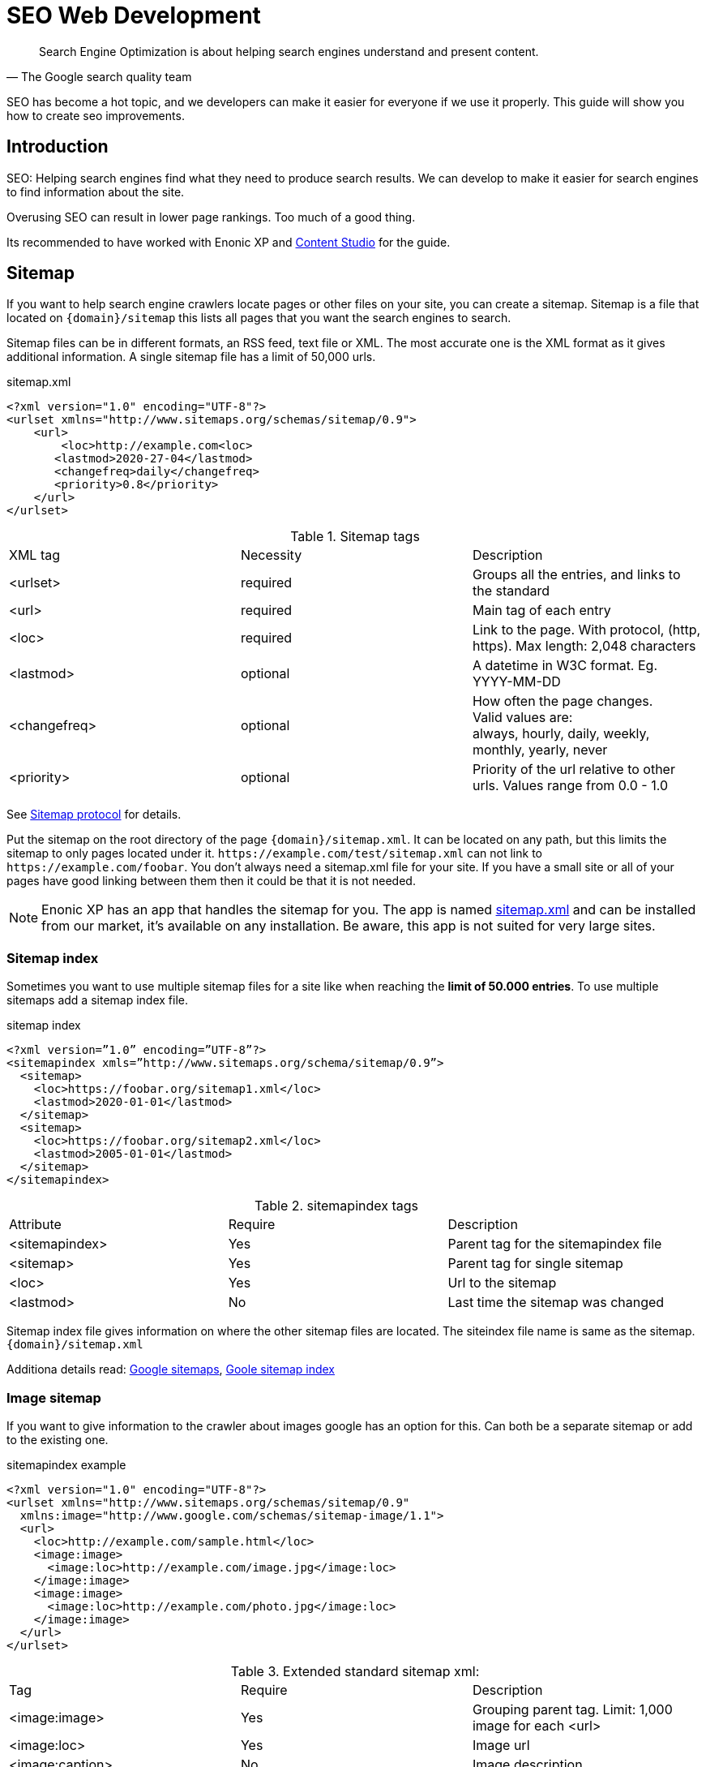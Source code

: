 
= SEO Web Development

:toc: 

// Search engine crawlers
// Sitemap
// Robots.txt
// Tags and attributes
// Title
// Languages
// Multilingual sites and sites in different languages
// Open Graph
// URLs
// Human readable urls
// Site structure
// Breadcrumbs
// Error pages
// Redirects
// Quality
// Alt attributes
// Page speed
// Responsive design

[quote, The Google search quality team]
____
Search Engine Optimization is about helping search engines understand and present content.
____

SEO has become a hot topic, and we developers can make it easier for everyone if we use it properly. This guide will show you how to create seo improvements.

== Introduction
SEO: Helping search engines find what they need to produce search results. We can develop to make it easier for search engines to find information about the site.

Overusing SEO can result in lower page rankings. Too much of a good thing.

Its recommended to have worked with Enonic XP and link:https://market.enonic.com/vendors/enonic/content-studio[Content Studio] for the guide.

[#sitemap]
== Sitemap

If you want to help search engine crawlers locate pages or other files on your site, you can create a sitemap. 
Sitemap is a file that located on `{domain}/sitemap` this lists all pages that you want the search engines to search.

Sitemap files can be in different formats, an RSS feed, text file or XML.
The most accurate one is the XML format as it gives additional information. A single sitemap file has a limit of 50,000 urls.


.sitemap.xml
[source, xml]
----
<?xml version="1.0" encoding="UTF-8"?> 
<urlset xmlns="http://www.sitemaps.org/schemas/sitemap/0.9">
    <url>
        <loc>http://example.com<loc>
       <lastmod>2020-27-04</lastmod>
       <changefreq>daily</changefreq>
       <priority>0.8</priority>
    </url>
</urlset>
----

.Sitemap tags
|===
|XML tag |Necessity |Description
|<urlset>
|required 
|Groups all the entries, and links to the standard
|<url>
|required
|Main tag of each entry
|<loc>
|required 
|Link to the page. With protocol, (http, https). Max length: 2,048 characters
|<lastmod> 
|optional
|A datetime in W3C format. Eg. YYYY-MM-DD
|<changefreq>
|optional
|How often the page changes. +
Valid values are: + 
always, hourly, daily, weekly, monthly, yearly, never
|<priority>
|optional
|Priority of the url relative to other urls. 
Values range from 0.0 - 1.0
|===

See link:https://www.sitemaps.org/protocol.html[Sitemap protocol] for details.

Put the sitemap on the root directory of the page `{domain}/sitemap.xml`.  
It can be located on any path, but this limits the sitemap to only pages located under it. 
`\https://example.com/test/sitemap.xml` can not link to `\https://example.com/foobar`. 
You don’t always need a sitemap.xml file for your site. 
If you have a small site or all of your pages have good linking between them then it could be that it is not needed. 

NOTE: Enonic XP has an app that handles the sitemap for you. The app is named link:https://market.enonic.com/vendors/enonic/com.enonic.app.sitemapxml[sitemap.xml] and can be installed from our market, it’s available on any installation. Be aware, this app is not suited for very large sites. 

[#sitemap-index]
=== Sitemap index 
Sometimes you want to use multiple sitemap files for a site like when reaching the *limit of 50.000 entries*.  
To use multiple sitemaps add a sitemap index file. 

.sitemap index
[source, xml]
----
<?xml version=”1.0” encoding=”UTF-8”?>
<sitemapindex xmls=”http://www.sitemaps.org/schema/sitemap/0.9”>
  <sitemap>
    <loc>https://foobar.org/sitemap1.xml</loc>
    <lastmod>2020-01-01</lastmod>
  </sitemap>
  <sitemap>
    <loc>https://foobar.org/sitemap2.xml</loc>
    <lastmod>2005-01-01</lastmod>
  </sitemap>
</sitemapindex>
----

.sitemapindex tags
|===
|Attribute |Require |Description
|<sitemapindex>
|Yes
|Parent tag for the sitemapindex file
|<sitemap>
|Yes
|Parent tag for single sitemap
|<loc>
|Yes
|Url to the sitemap
|<lastmod>
|No
|Last time the sitemap was changed
|===

Sitemap index file gives information on where the other sitemap files are located.  
The siteindex file name is same as the sitemap. `{domain}/sitemap.xml`

Additiona details read:
link:https://support.google.com/webmasters/answer/156184[Google sitemaps],
link:https://support.google.com/webmasters/answer/75712[Goole sitemap index]


[#image-sitemap]
=== Image sitemap
If you want to give information to the crawler about images google has an option for this. 
Can both be a separate sitemap or add to the existing one.

.sitemapindex example
[source, xml]
----
<?xml version="1.0" encoding="UTF-8"?>
<urlset xmlns="http://www.sitemaps.org/schemas/sitemap/0.9"
  xmlns:image="http://www.google.com/schemas/sitemap-image/1.1">
  <url>
    <loc>http://example.com/sample.html</loc>
    <image:image>
      <image:loc>http://example.com/image.jpg</image:loc>
    </image:image>
    <image:image>
      <image:loc>http://example.com/photo.jpg</image:loc>
    </image:image>
  </url>
</urlset>
----

.Extended standard sitemap xml:
|===
|Tag |Require |Description
|<image:image>
|Yes
|Grouping parent tag. Limit: 1,000 image for each <url>
|<image:loc>
|Yes
|Image url
|<image:caption>
|No
|Image description
|<image:geo_location>
|No
|Location data. City, County, etc
|<image:title>
|No
|The title of the image
|<image:license>
|No
|Url to image license
|===

Sitemaps need to be submitted to search engines, each search engine has a interface to submit them 
Or you can open this url: {searchengine_url}/ping?sitemap={sitemap_url}  
Example: bing.com/ping?sitemap=https://foobar.com

**Useful links:** +
The link:https://www.sitemaps.org/protocol.html[Sitemaps protocol], read more about link:https://support.google.com/webmasters/answer/178636[googles image sitemap]

[#Robots]
== Robots.txt
While a sitemap will inform what pages should be crawled, the Robots.txt file tells the crawler what should not be crawled. 
If you don’t want a page crawled simply disallow that page in the robots.txt file. 
Examples of pages that should be excluded: search pages, empty pages, test pages, error pages. 
You probably do not want a user to get redirected from a search engine to a search on your own site. 
Robots.txt format:

.robots.txt example
[source, txt]
----
  User-agent: *
  Disallow: /search/
  Disallow: /test/
  Disallow: /tmp/
----

User-agent::
What robots are allowed to crawl the site. Wildcard "*" for any.
Dissallow::
What area not to be crawled.

`Disallow: /search/` will exclude:

* `{siteurl}/search.html` 
* `{siteurl}/search/` 
* `{siteurl}/search/foo.html`

Some search engines have extended the format to allow new features in the robots.txt format. Like wildcards in the Disallow value.

NOTE: The app link:https://market.enonic.com/vendors/enonic/com.enonic.app.robotstxt[Robots.txt] gives the option to add your own robots.txt file 

Also read link:https://support.google.com/webmasters/answer/6062608[google robots.txt] for more details.

[#meta-exclude]
=== Meta exclude

While it is possible to exclude a single page in robots.txt file, it will not stop the page from appearing in search engine results. 
This is because a link to a page can be indexed without the crawler visiting it. 

Let’s say on site: \http://foobar.com there is a link to a login page. Crawlers could find the login link and show the link on the search engine even when robots.txt file excludes the target page. 
Adding a exclude meta tag to the page will tell crawlers to not index the page. This stops the site from appearing in results.

[source, html]
----
<meta name="robots" content="noindex" />
----

Meta tags need to be in the `<head>` section of a page. 

Creating the meta tag is included in the link:https://market.enonic.com/vendors/enonic/com.enonic.app.metafields[SEO metafield app]. 
It will include a checkbox in the bottom of the content with “Hide from external search engines?”. 
Checking this will include the meta tag. 

NOTE: If you want to read more about exclusion see the indetail article link:https://developers.google.com/search/reference/robots_meta_tag[Robots meta tag]

== Tags and attributes

Sometimes search engines will link to a page in the wrong language. 
Other times they will guess at the headline or name of a page.  
Including the correct tags gives crawlers information to index the pages correctly.

[#title]
=== Title tag

For any user visiting your site, you want an accurate and descriptive title that will help them find the page they are looking for.  
This is also true for crawlers. Similar or identical titles can confuse or make it difficult to tell different pages apart.  
Each page should have a unique title. 

In XP use the content *display name* to set a title. 
The template engine Thymeleaf is used in the example below:

.JS controller
[source, JavaScript]
----
const thymeleaf = require(“/lib/thymeleaf”);
const portal = require(“/lib/xp/portal”);

const view = resolve(“myViewFile.html”);
 
exports.get = function() {
  let content = portal.getContent();
  let model = {
    title : content.displayName;
  }
  return {
    body: thymeleaf.render(view, model),
  }
}
----

.Viewfile thymeleaf
[source, html thymleaf]
----
<html>
    <header>
        <title data-th-text=”${ title }”></title>
    </header>
    [...]
</html>
----

If you don’t want your own code to set a title, our link:https://market.enonic.com/vendors/enonic/com.enonic.app.metafields[SEO metafield app] on the Enonic market has an override title feature. 
There you can set your own title that will replace any previously set title on the page.

[#languages]
=== Languages

Search engines will tailor the result to specific languages. 
There are a lot of factors that give crawlers information on what language the site is in. 
The first thing most crawlers look for are meta tags and the lang attribute.

Adding a meta tag to your html document:

[source, html]
----
    <meta http-equiv="content-language" content="en-us">
----

The http-equiv created simulates response header data. So you can set content-language in the response.

Another option is setting the lang attribute on the `<html>` tag. The attribute sets the language for everything inside it, on a `<html>` tag it sets the language for the entire page. 

.Controller
[source, JavaScript]
----
const portal = require(“lib/xp/portal”);
exports.get = function() {
    let content = portal.getContent();
    let model = {
        language = content.language,
    }
    return {
        body: thymeleaf.render(view, model),
    };
}
----

.View file
[source, html]
----
<html data-th-attr=”lang=${content.language}”>
    [all other dom elements]
</html>
----

The attributes should be in format: link:https://en.wikipedia.org/wiki/List_of_ISO_639-1_codes[ISO_639-1] and optionaly a dash “-” and link:https://no.wikipedia.org/wiki/ISO_3166-1[ISO_3166-1]. 
Simply (language code) - (region code). 

It might not always be necessary to add a region code. 
A site in English (en) might not need the region code (us, uk) unless your site supports that language variant. 

How to set the correct content-language header in a controller:

[source, JavaScript]
----
const portal = require(“lib/xp/portal”);

exports.get = function() {
    let content = portal.getContent();
    return {
        body: “Your html or dynamic rendering here”,
        header: {
            “content-language”: “nb-no”
        }
    };
}
----

You have to set the language in Content Studio or handle that the value can be undefined.

NOTE: Our link:https://market.enonic.com/vendors/enonic/com.enonic.app.metafields[SEO meta fields] app sets the content language on the html tag, so that you don’t have to add it in your own application. 
It simply adds it based on what content language you set in content studio. 

Addition link: link:https://blogs.bing.com/webmaster/2011/03/01/how-to-tell-bing-your-websites-country-and-language/[Bing on site language] or link:https://developers.google.com/web/tools/lighthouse/audits/hreflang[google on lang tag] 


=== Multilingual sites

Some sites will have different language variants. 
If you don’t give the correct information to crawlers, they can index your page multiple times.
Users could find the wrong language in search results, and can give a negative experience.

It is recommended to have different URLs for different languages of the site. This is because it can be difficult for crawlers to find different versions of a page if they are changed with JavaScript or IP address lookup. Bing and Google both use crawlers located in the USA, so they might not find the correct pages if you change the site content depending on the ip or location.

Adding a `<link>` with hreflang and href to the site in the `<head>` metadata will link to languages of the different sites. 
Crawlers can then index the different pages and give users the best language for the search they made.
[source, html]
----
  <link rel="alternate" hreflang="nb-no" href="no.example.com/" />
----

The hreflang value should be link:https://en.wikipedia.org/wiki/List_of_ISO_639-1_codes[ISO_639-1] language code followed by (optional) a dash “-” and link:https://no.wikipedia.org/wiki/ISO_3166-1[ISO_3166-1] region code. 
The language code ISO_639 is required. Example: "en-gb" or just "en" english language code, and "gb" Great Britain country code

Each page needs to have a `<link>` to its own lanuage and to the other languages. 
If you have an English, Norwegian and Belarusian page, all 3 pages need to have three `<links>` to the other language pages.  
The link should be close to the top of the head tag and needs to be in the `<head>` element for crawlers to find it.

It is also recommended (not required) to have an option for matching any language. This is done with “hreflang="x-default"”. This can link to a page where the user can select the language or link to the language most used most ofen english. 

You can add the different pages to each language to a sitemap.xml. 
You need to specify the namespace of the xml file: xmlns:xhtml="http://www.w3.org/1999/xhtml"

.sitemap language example
[source, xml]
----
<?xml version="1.0" encoding="UTF-8"?>
<urlset xmlns="http://www.sitemaps.org/schemas/sitemap/0.9"
  xmlns:xhtml="http://www.w3.org/1999/xhtml">
  <url>
    <loc>https://no.foobar.com/page.html</loc>
    <xhtml:link rel="alternate" hreflang="nb" href="https://no.foobar.com/page.html" />
  </urlset>
</urlset>
----

Same as with `<link>` each page needs to refer to all other pages including itself. 
Each <url> tag needs a <xhtml:link> to its own page, and the other language pages.  
If the pages did not link back, anyone could add a page to a sitemap and claim to be part of a site. 
If you have different pages for each language use a sitemap index and add a sitemap to each of the translated pages. 


link:https://support.google.com/webmasters/answer/182192[google multilanguage sites]

=== Open Graph

When you share a page on a message app or post it online a page preview or thumbnail can shows up, maybe even the title and description of that page.  
This is often used by social media and is called rich media. 
Open graph is the protocal used to make websited rich media objects. 
Having a presence in social media helps your ranking on search engines.  
Search engines want to find relevant content for users, and this is made simpler if they are matched to interested groups. 
Open Graph data can be used for a lot more than just sharing messages on social media. 

There are some required meta tags for the Open Graph protocol:

[source, html]
----
<meta property="og:title" content="top 10 frameworks" />
<meta property="og:type" content="article" />
<meta property="og:image" content="http://ia.media-imdb.com/images/rock.jpg" />
<meta property="og:url" content="http://www.imdb.com/title/tt0117500/" />
----

*og:title*: Should be the title of the content, often the headline or name. +
*og:type*: The type of content on the page. Values: article, book, profile, music.song, music.album, music.playlist, music.radio_station, video.movie, video.episode, video.tv_show, video.other, website. All types https://ogp.me/#types +
*og:image*: A URL to a representative image for the content of the page. +
*og:url*:     A canonical URL for your content. An identifier to the content of the page. +
E.g. when the website's content is a movie. Then the URL links to the movies entry on a movie archive website. +

There are some optional tags. It is recommended to include them. +
*og:audio*: The URL to the content audio +
*og:description*: A short description of what is on the page. +
*og:determiner*: The word that appears before the name of the content in a sentence. A, An, The, “” (blank) or Auto. Auto will give the choice of a or an. +
*og:local*: The locale of the tags. What language they are in. Format: , an link:https://en.wikipedia.org/wiki/List_of_ISO_639-1_codes[ISO_639-1] underscore “_” and link:https://no.wikipedia.org/wiki/ISO_3166-1[ISO_3166-1]. +
*og:locale*:alternate: Other locales this page is available in. +
*og:site_name*: The site name the object is part of. This is often the homepage title or company the page belongs to. +
*og:video*: A url video that compliments this page. +

NOTE: link:https://market.enonic.com/vendors/enonic/com.enonic.app.metafields[SEO Meta Fields] app handles  Open Graph properties for different social media platforms.
The app tries to search for the different properties in the content data, but you can set values in the SEO content field.

For more details see the link:https://ogp.me/[Open graph protocol]

== URLs
Properly understanding and creating URLs can help both search engines and people visiting the site. 

The structure of an url: `{protocol}://{host}/{path}?{query}#{fragment}`

Protocol:: Search engines prefer the use of https over http.  Different protocols are handled by crawlers, so http and https are seen as different sites. 
Use redirects so crawlers and users get the same protocol. Eg. http redirects to the https version. 
Host:: Should be the main name of your organization or product. 
Even with users being able to bookmark different pages, avoid having really long names. 
It should be possible to remember the site name and navigate to it.  Search engines see different pages with www and without www.  
Set up redirects so that all pages resolve to the same host. Eg. www.example.com resolves to example.com. 
Path:: The path adds a more specific destination on the page. 
This is case sensitive so the example.com/blog is not the same as example.com/Blog. 
The same goes for trailing slashes. example.com/blog is not the same page as example.com/blog/.
Query/fragment:: Bing recommends to avoid using these if possible. Google will ignore fragments. 

Content Studio has a built in way to handle URLs. When generating URLs, it will never create trailing slashes.  
Going to a page with the trailing slashes will always result in the same page as without the trailing slash. 

Handling the query part of the URLs is simple inside the page controller. 
All query variables will be returned in the request object parameters. 

.Example controller
[source, JavaScript]
----
// Triggered url: www.foobar.com?test=true&s=blog /

exports.get = function(request) { 
    let test = request.params.test;
    let search = request.params.blog;
    log.info(test);
    log.info(search);
}
----

=== Human readable urls
It is easier to remember a simple URL that does not contain lots of numbers or not understandable text.

**bad:**  example.com/folder5/b5c145d1-353c-43c5-85fb-35d02cbf7d89.html +
**good:** example.com/articles/top-ten-games-2020.html +

Setting simple and understandable URLs will make it clear where in the site hierarchy you are.
Enonic XP creates URLs for a page with its **name**, in content studio.

.content studio name and path field
image::images/content_studio_path.png[Content studio content name and path input fields, 500]

In the above image: “next page” is the displayName, “next-page” is the name

== Site structure 
When a crawler goes through a site structure, it will follow links found on the domain.
Lets say that in the menu is a link to /blog. The crawler will follow this link and it knows then that the homepage (foobar.com) goes to the blog page. 
By going through all the links like in this it will map the site structure, and it will also know the main pages or the most important pages. 

So having a site higher up in the hierarchy give information to search engines that the pages are more important. 

Example structure: 

image::images/content_studio_structure.png[Tree strucutre of a page, 500]

Having the blog page straight under the main site marks it as a more important site than one of the blog articles. The URL to the blog in the example above would be homepage/blog

When using Content Studio, each page will automatically create the page where you placed it in the site structure. 
Creating the page blog under homepage will result in the URL: www.homepage.no/blog.  
This is important to keep in mind so you do not create unnecessary site structure.

=== Breadcrumbs
It can also be helpful to add breadcrumbs on all pages to give a better understanding to both crawlers and people on where on the site they currently are. 
Since crawlers follow links having short navigational links from where the page was and where you currently are, can give some help to the crawler how the page is structured.

Example:
URL: www.home.com/blog/top-10
Breadcrumb: home-> blog -> top 10
Where each breadcrumbs word is a link to that page. 
“Home” goes to www.home.it 
“Blog” goes to www.home.it/blog
“Top 10” goes to www.home.it/blog/top-10

== Error pages
When following links or by changing the url a user can find a page that does not exist. 
Handling this can have an impact on the user experience and the website. 
If the users sees an error message or technical data on visiting a page this will often confuse them and they can simply leave because of it.

It is recommended to create error pages that allow the user to go back or continue the navigation of the site. 
Its recommended to make suggestions to other pages or take them back to the homepage. 
Even crawlers can benefit from this, since the crawlers map internal links on the site, they can also find pages that don’t exist anymore.

Creating error pages can be difficult, since you have to handle all pages that do not exist. 
Enonic XP gives a simple solution to handle error pages by using an error controller.  
The error controller can handle all http status codes, like 404 status code (not found). 

To create an error handler:

1. Add a folder in your project `src\main\resources\site\error` 
2. Add error.js in the folder, you can also add a view file. 

.Example error handler:
[source, JavaScript]
----
exports.handleError = function(req) {
    // Handle possible request

    return {
      body: "Could not find the page",
    }
}
----

NOTE: Be careful not to trigger an error in the error controller. This will result in a loop of the error controller trying to handle its own error.  

Read about link:https://support.google.com/webmasters/answer/93641[google error page] for google specific details.

== Redirects
Redirect are pages that send the traffic from one page to another. 
This is often done when migrating a page, the page switches domain or when multiple urls go to the same page. 

There mainly two main HTTP status codes used for redirects: +
*302 found* +
*301 permanently moved* +

If a page is temporarily moved use HTTP status code 302. 
It will tell anyone visiting the site that the URL is temporarily moved to another page. 
A crawler will index your page on the given URL and not the resolved URL after a redirect. 
 
The other side of this would be a 301 or a permanently moved page then a crawler will index the resolved URL (target page) instead of the requested URL. 

Example: +
www.foobar.com/test redirects to www.foobar.com/demo +
With a *302 code*, the /test page gets indexed. +
With a *301 code*, the /demo page gets indexed. +

//Redirect app (soon™)

== Quality
There are some things that you can do to improve the quality of your page that will also improve the ranking on search engines. 
One of the things that help improve a web page is letting non-graphical users understand the page. 
A crawler does not see whats on an image, it does not have eyes. Improving accessibility will improve the quality of a site for users and SEO.

*Alt attribute*

A simple addition to all images is a description of the image in its alt attribute. 
This will give information about the image to those who don’t see the graphic image, like screen readers or crawlers.  
A description should be as short and precise as possible. 
Another benefit of adding alt attributes is that if the image can’t be rendered, the alt text will be displayed instead.

Image tag with alt attribute:

.image tag example
[source, html]
----
<img src=”path/to/image” alt=”planet earth” />
----

=== Page speed
The most difficult metric in SEO is probably page speed. 
Page speed is often talked about when it comes to SEO and website development in general. 
I hope to shed some light on the subject and how page speed is linked to SEO. 

Fast page speeds is plays a roll in ranking on search engines, but it is one of many metrics used in calculating search engine ranking. 
Having a page that uses a lot of time before the main content is shown will not be good for the user or crawlers. 
A page needs to follow the user behavior. Let me give some common examples of this: 
The images on the bottom of the page usually are not that important while the images on the top are, since the user sees them first. 
So look into lazy loading images. 
As of the time of writing there is an attribute you can add to images, but most browsers do not support this attribute yet. 
This is also possible to achieve with front end JavaScript.

.Lazy loading example
[source, html]
----
<img loading=”lazy”` src=”path/to/image”/ alt=”short description”/>
----

The contact input field on the bottom of the page is usually not the first thing the user clicks on. 
While it is important that the page does not use 20 seconds to execute all JavaScript, it might not be damaging if the contact form does take some time before it accepts input. 

While the above examples show how the webpage needs to fit the user needs, there are some elements that can decrease the webpage speed in general. 
One of them is large images, or rather unnecessary large images. 
If a user browses the page in a small window, it will not need to render large images. 
It is better to fit the image to the browser size. 
A common mistake is to change the size using only css, this does not change the original image so it will still downloud the image in its original size. 

Image sizes (both the pixel size and file byte size) is something that enonic XP has a built in feature to handle. 
The portal API has an imageUrl function. 
The function handles the scale and quality of the image, it returns an image URL that can be passed to the image src attribute. 
This will make sure the image is the correct size for the browser, as long as the developer uses the correct scale.

See the portal library function: link:https://developer.enonic.com/docs/xp/stable/api/lib-portal#imageurl[portal.imageUrl] +
ImageUrl takes two: +
Scale can be used to set a certain image pixel size. required. +
Quality can decrease the file size. Default to 95. +

Example:
[source, JavaScript]
----
//Inside a controller
let imageurl = portal.imageUrl({
    key: “imageId”,
    Scale: “width(500)”
});
----

And usually you want to create different images for different device sizes:

[source, JavaScript]
----
//Inside a controller
let tinyImage = portal.imageUrl({
    key: “imageId”,
    scale: “width(400)”
});
//uses the same image id
let largeImage = portal.imageUr({
    key: “imageid”,
    scale: “width(600)”
}); 
----

NOTE: Pass the image URL to the frontend to render them on the page. Like in the `<img>` srcset attribute.

See this video on page speed by google: link:https://www.youtube.com/watch?v=7HKYsJJrySY[Site Speed: What SEOs Need to Know] +
See the usage/documentation of lazyloading: link:https://developer.mozilla.org/en-US/docs/Web/HTML/Element/img#attr-loading[Laoding attribute] +

=== Responsive design
Images in different sizes brings us to the topic of responsive design. 
While most search engines will handle pages on all devices. 
A responsively designed website will help the page ranking. 
Supporting all devices will include any users that visit the site. 

Rendering most of the page and its content on the server side helps with supporting all devices, since the computing strength of the server gives a lower load on the device and browser. Enonic XP does server side rendering. While this can be changed and be modified, using Content Studio and page controllers will reduce the amount of rendering done by the devices.

Other usefull links: +
Yahoo higher page ranking: https://help.yahoo.com/kb/SLN2216.html +
URI: https://en.wikipedia.org/wiki/Uniform_Resource_Identifier  +
